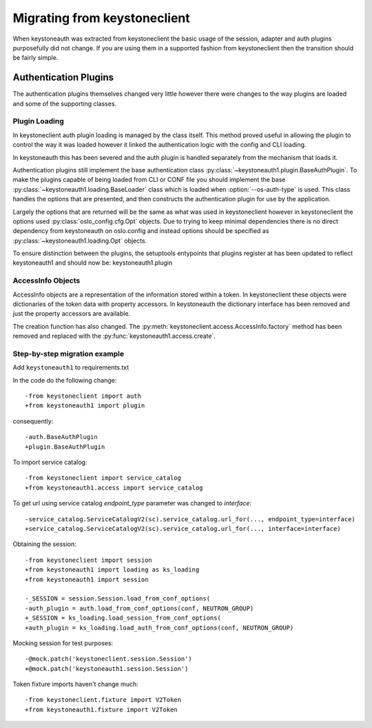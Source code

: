 =============================
Migrating from keystoneclient
=============================

When keystoneauth was extracted from keystoneclient the basic usage of the
session, adapter and auth plugins purposefully did not change. If you are using
them in a supported fashion from keystoneclient then the transition should be
fairly simple.

Authentication Plugins
======================

The authentication plugins themselves changed very little however there were
changes to the way plugins are loaded and some of the supporting classes.

Plugin Loading
--------------

In keystoneclient auth plugin loading is managed by the class itself. This
method proved useful in allowing the plugin to control the way it was loaded
however it linked the authentication logic with the config and CLI loading.

In keystoneauth this has been severed and the auth plugin is handled separately
from the mechanism that loads it.

Authentication plugins still implement the base authentication class
:py:class:`~keystoneauth1.plugin.BaseAuthPlugin`. To make the plugins capable
of being loaded from CLI or CONF file you should implement the base
:py:class:`~keystoneauth1.loading.BaseLoader` class which is loaded when
:option:`--os-auth-type` is used. This class handles the options that are
presented, and then constructs the authentication plugin for use by the
application.

Largely the options that are returned will be the same as what was used in
keystoneclient however in keystoneclient the options used
:py:class:`oslo_config.cfg.Opt` objects. Due to trying to keep minimal
dependencies there is no direct dependency from keystoneauth on oslo.config and
instead options should be specified as :py:class:`~keystoneauth1.loading.Opt`
objects.

To ensure distinction between the plugins, the setuptools entypoints that
plugins register at has been updated to reflect keystoneauth1 and should now
be: keystoneauth1.plugin

AccessInfo Objects
------------------

AccessInfo objects are a representation of the information stored within a
token. In keystoneclient these objects were dictionaries of the token data with
property accessors. In keystoneauth the dictionary interface has been removed
and just the property accessors are available.

The creation function has also changed. The
:py:meth:`keystoneclient.access.AccessInfo.factory` method has been removed
and replaced with the :py:func:`keystoneauth1.access.create`.

Step-by-step migration example
------------------------------

Add ``keystoneauth1`` to requirements.txt

In the code do the following change::

    -from keystoneclient import auth
    +from keystoneauth1 import plugin

consequently::

    -auth.BaseAuthPlugin
    +plugin.BaseAuthPlugin

To import service catalog::

    -from keystoneclient import service_catalog
    +from keystoneauth1.access import service_catalog

To get url using service catalog *endpoint_type* parameter was changed to
*interface*::

    -service_catalog.ServiceCatalogV2(sc).service_catalog.url_for(..., endpoint_type=interface)
    +service_catalog.ServiceCatalogV2(sc).service_catalog.url_for(..., interface=interface)

Obtaining the session::

    -from keystoneclient import session
    +from keystoneauth1 import loading as ks_loading
    +from keystoneauth1 import session

    -_SESSION = session.Session.load_from_conf_options(
    -auth_plugin = auth.load_from_conf_options(conf, NEUTRON_GROUP)
    +_SESSION = ks_loading.load_session_from_conf_options(
    +auth_plugin = ks_loading.load_auth_from_conf_options(conf, NEUTRON_GROUP)

Mocking session for test purposes::

    -@mock.patch('keystoneclient.session.Session')
    +@mock.patch('keystoneauth1.session.Session')

Token fixture imports haven't change much::

    -from keystoneclient.fixture import V2Token
    +from keystoneauth1.fixture import V2Token

